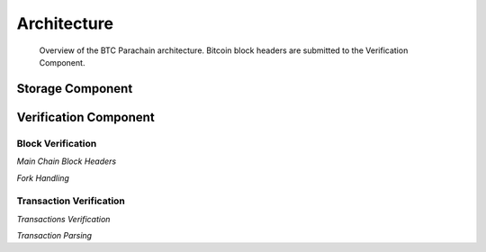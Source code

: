 Architecture
====================


.. figure:: ../figures/architecture.png
    :alt: BTC Parachain architecture diagram

    Overview of the BTC Parachain architecture. Bitcoin block headers are submitted to the Verification Component.

Storage Component
~~~~~~~~~~~~~~~~~~



Verification Component
~~~~~~~~~~~~~~~~~~~~~


Block Verification
....................

*Main Chain Block Headers*

*Fork Handling*

Transaction Verification
....................

*Transactions Verification*


*Transaction Parsing*



